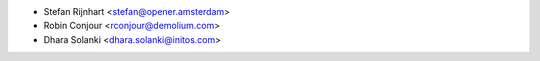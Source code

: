 * Stefan Rijnhart <stefan@opener.amsterdam>
* Robin Conjour <rconjour@demolium.com>
* Dhara Solanki <dhara.solanki@initos.com>
